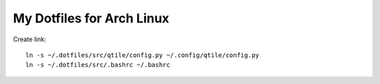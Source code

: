==========================
My Dotfiles for Arch Linux
==========================

Create link::

  ln -s ~/.dotfiles/src/qtile/config.py ~/.config/qtile/config.py  
  ln -s ~/.dotfiles/src/.bashrc ~/.bashrc
